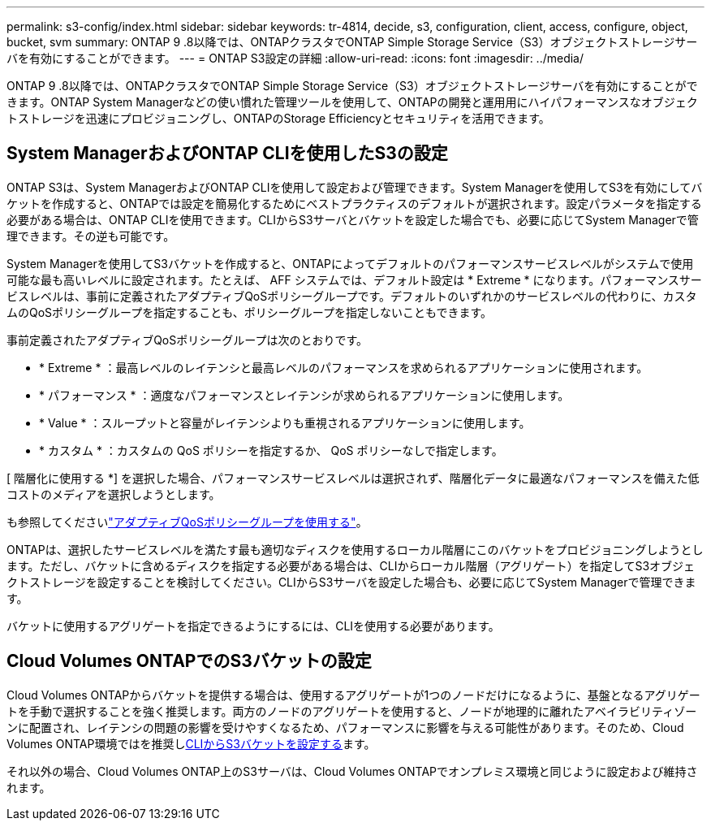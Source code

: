 ---
permalink: s3-config/index.html 
sidebar: sidebar 
keywords: tr-4814, decide, s3, configuration, client, access, configure, object, bucket, svm 
summary: ONTAP 9 .8以降では、ONTAPクラスタでONTAP Simple Storage Service（S3）オブジェクトストレージサーバを有効にすることができます。 
---
= ONTAP S3設定の詳細
:allow-uri-read: 
:icons: font
:imagesdir: ../media/


[role="lead"]
ONTAP 9 .8以降では、ONTAPクラスタでONTAP Simple Storage Service（S3）オブジェクトストレージサーバを有効にすることができます。ONTAP System Managerなどの使い慣れた管理ツールを使用して、ONTAPの開発と運用用にハイパフォーマンスなオブジェクトストレージを迅速にプロビジョニングし、ONTAPのStorage Efficiencyとセキュリティを活用できます。



== System ManagerおよびONTAP CLIを使用したS3の設定

ONTAP S3は、System ManagerおよびONTAP CLIを使用して設定および管理できます。System Managerを使用してS3を有効にしてバケットを作成すると、ONTAPでは設定を簡易化するためにベストプラクティスのデフォルトが選択されます。設定パラメータを指定する必要がある場合は、ONTAP CLIを使用できます。CLIからS3サーバとバケットを設定した場合でも、必要に応じてSystem Managerで管理できます。その逆も可能です。

System Managerを使用してS3バケットを作成すると、ONTAPによってデフォルトのパフォーマンスサービスレベルがシステムで使用可能な最も高いレベルに設定されます。たとえば、 AFF システムでは、デフォルト設定は * Extreme * になります。パフォーマンスサービスレベルは、事前に定義されたアダプティブQoSポリシーグループです。デフォルトのいずれかのサービスレベルの代わりに、カスタムのQoSポリシーグループを指定することも、ポリシーグループを指定しないこともできます。

事前定義されたアダプティブQoSポリシーグループは次のとおりです。

* * Extreme * ：最高レベルのレイテンシと最高レベルのパフォーマンスを求められるアプリケーションに使用されます。
* * パフォーマンス * ：適度なパフォーマンスとレイテンシが求められるアプリケーションに使用します。
* * Value * ：スループットと容量がレイテンシよりも重視されるアプリケーションに使用します。
* * カスタム * ：カスタムの QoS ポリシーを指定するか、 QoS ポリシーなしで指定します。


[ 階層化に使用する *] を選択した場合、パフォーマンスサービスレベルは選択されず、階層化データに最適なパフォーマンスを備えた低コストのメディアを選択しようとします。

も参照してくださいlink:../performance-admin/adaptive-qos-policy-groups-task.html["アダプティブQoSポリシーグループを使用する"]。

ONTAPは、選択したサービスレベルを満たす最も適切なディスクを使用するローカル階層にこのバケットをプロビジョニングしようとします。ただし、バケットに含めるディスクを指定する必要がある場合は、CLIからローカル階層（アグリゲート）を指定してS3オブジェクトストレージを設定することを検討してください。CLIからS3サーバを設定した場合も、必要に応じてSystem Managerで管理できます。

バケットに使用するアグリゲートを指定できるようにするには、CLIを使用する必要があります。



== Cloud Volumes ONTAPでのS3バケットの設定

Cloud Volumes ONTAPからバケットを提供する場合は、使用するアグリゲートが1つのノードだけになるように、基盤となるアグリゲートを手動で選択することを強く推奨します。両方のノードのアグリゲートを使用すると、ノードが地理的に離れたアベイラビリティゾーンに配置され、レイテンシの問題の影響を受けやすくなるため、パフォーマンスに影響を与える可能性があります。そのため、Cloud Volumes ONTAP環境ではを推奨しxref:create-bucket-task.html[CLIからS3バケットを設定する]ます。

それ以外の場合、Cloud Volumes ONTAP上のS3サーバは、Cloud Volumes ONTAPでオンプレミス環境と同じように設定および維持されます。
